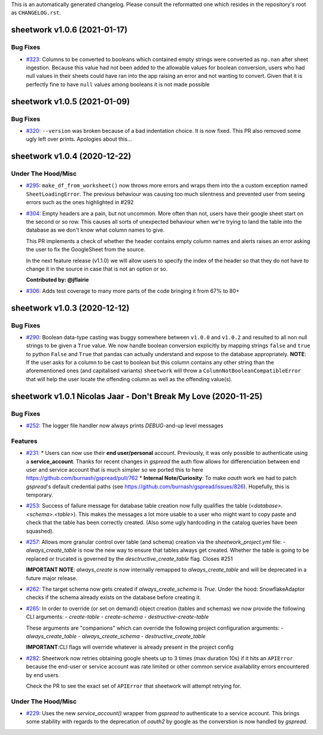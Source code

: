 This is an automatically generated changelog. Please consult the reformatted one which resides in the repository's root as ``CHANGELOG.rst``.

.. towncrier release notes start

sheetwork v1.0.6 (2021-01-17)
=============================

Bug Fixes
---------

- `#323 <https://github.com/bastienboutonnet/sheetwork/issues/323>`_: Columns to be converted to booleans which contained empty strings were converted as ``np.nan`` after sheet ingestion. Because this value had not been added to the allowable values for boolean conversion, users who had null values in their sheets could have ran into the app raising an error and not wanting to convert. Given that it is perfectly fine to have ``null`` values among booleans it is not made possible


sheetwork v1.0.5 (2021-01-09)
=============================

Bug Fixes
---------

- `#320 <https://github.com/bastienboutonnet/sheetwork/issues/320>`_: ``--version`` was broken because of a bad indentation choice. It is now fixed. This PR also removed some ugly left over prints. Apologies about this...


sheetwork v1.0.4 (2020-12-22)
=============================

Under The Hood/Misc
-------------------

- `#295 <https://github.com/bastienboutonnet/sheetwork/issues/295>`_: ``make_df_from_worksheet()`` now throws more errors and wraps them into the a custom exception named ``SheetLoadingError``. The previous behaviour was causing too much silentness and prevented user from seeing errors such as the ones highlighted in #292


- `#304 <https://github.com/bastienboutonnet/sheetwork/issues/304>`_: Empty headers are a pain, but not uncommon. More often than not, users have their google sheet start on the second or so row. This causes all sorts of unexpected behaviour when we're trying to land the table into the database as we don't know what column names to give.

  This PR implements a check of whether the header contains empty column names and alerts raises an error asking the user to fix the GoogleSheet from the source.

  In the next feature release (v1.1.0) we will allow users to specify the index of the header so that they do not have to change it in the source in case that is not an option or so.

  **Contributed by: @jflairie**


- `#306 <https://github.com/bastienboutonnet/sheetwork/issues/306>`_: Adds test coverage to many more parts of the code bringing it from 67% to 80+


sheetwork v1.0.3 (2020-12-12)
=============================

Bug Fixes
---------

- `#290 <https://github.com/bastienboutonnet/sheetwork/issues/290>`_: Boolean data-type casting was buggy somewhere between ``v1.0.0`` and ``v1.0.2`` and resulted to all non null strings to be given a ``True`` value. We now handle boolean conversion explicitly by mapping strings ``false`` and ``true`` to python ``False`` and ``True`` that pandas can actually understand and expose to the database appropriately. **NOTE**: If the user asks for a column to be cast to boolean but this column contains any other string than the aforementioned ones (and capitalised
  variants) ``sheetwork`` will throw a ``ColumnNotBooleanCompatibleError`` that will help the user locate the offending column as well as the offending value(s).


sheetwork v1.0.1 Nicolas Jaar - Don't Break My Love (2020-11-25)
================================================================

Bug Fixes
---------

- `#252 <https://github.com/bastienboutonnet/sheetwork/issues/252>`_: The logger file handler now always prints `DEBUG`-and-up level messages



Features
--------

- `#231 <https://github.com/bastienboutonnet/sheetwork/issues/231>`_: * Users can now use their **end user/personal** account. Previously, it was only possible to authenticate using a **service_account**. Thanks for recent changes in `gspread` the auth flow allows for differenciation between end user and service account that is much simpler so we ported this to here https://github.com/burnash/gspread/pull/762
  * **Internal Note/Curiosity**: To make `oauth` work we had to patch `gspread`'s default credential paths (see https://github.com/burnash/gspread/issues/826). Hopefully, this is temporary.


- `#253 <https://github.com/bastienboutonnet/sheetwork/issues/253>`_: Success of failure message for database table creation now fully qualifies the table (`<database>.<schema>.<table>`). This makes the messages a lot more usable to a user who might want to copy paste and check that the table has been correctly created. (Also some ugly hardcoding in the catalog queries have been squashed).


- `#257 <https://github.com/bastienboutonnet/sheetwork/issues/257>`_: Allows more granular control over table (and schema) creation via the `sheetwork_project.yml` file:
  - `always_create_table` is now the new way to ensure that tables always get created. Whether the table is going to be replaced or trucated is governed by the `desctructive_create_table` flag. Closes #251

  **IMPORTANT NOTE**: `always_create` is now internally remapped to `always_create_table` and will be deprecated in a future major release.


- `#262 <https://github.com/bastienboutonnet/sheetwork/issues/262>`_: The target schema now gets created if `always_create_schema` is `True`. Under the hood: SnowflakeAdaptor checks if the schema already exists on the database before creating it.


- `#265 <https://github.com/bastienboutonnet/sheetwork/issues/265>`_: In order to override (or set on demand) object creation (tables and schemas) we now provide the following CLI arguments:
  - `create-table`
  - `create-schema`
  - `destructive-create-table`

  These arguments are "companions" which can override the following project configuration arguments:
  - `always_create_table`
  - `always_create_schema`
  - `destructive_create_table`

  **IMPORTANT**:CLI flags will override whatever is already present in the project config

- `#282 <https://github.com/bastienboutonnet/sheetwork/issues/282>`_: Sheetwork now retries obtaining google sheets up to 3 times (max duration 10s) if it hits an ``APIError`` because the end-user or service account was rate limited or other common service availability errors encountered by end users.

  Check the PR to see the exact set of ``APIError`` that sheetwork will attempt retrying for.


Under The Hood/Misc
-------------------

- `#229 <https://github.com/bastienboutonnet/sheetwork/issues/229>`_: Uses the new `service_account()` wrapper from `gspread` to authenticate to a service account. This brings some stability with regards to the deprecation of `oauth2` by google as the converstion is now handled by `gspread`.
